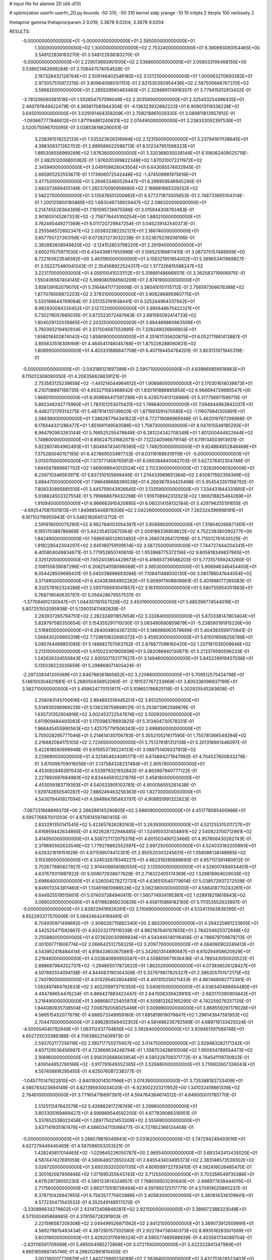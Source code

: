 # input file for alanine 2D (d4-d13)

# optimization
userfn       userfn_2D.py
bounds       -50 310; -50 310
kernel       stdp
yrange       -10 10
initpts      2
iterpts      100
verbosity    2

thetaprior gamma
thetapriorparam 2 0.019; 3.3678 9.0204; 3.3678 9.0204


RESULTS:
 -5.000000000000000E+01 -5.000000000000000E+01       2.585050000000000E+01
  1.300000000000000E+02  1.300000000000000E+02       2.753240000000000E+01       6.390993093154465E+00       3.548122838183270E-01  3.548122838183270E-01
 -5.000000000000000E+01  2.229013693951005E+02       2.536860000000000E+01       3.056033106468155E+00       3.539921462699284E-01  3.708447574054528E-01
  2.167328432128764E+01  2.509146402546185E+02       3.137250000000000E+01       1.000063270650382E+01       2.973057515972215E-01  3.809640985101151E-01
  2.621530392954436E+02  2.587500666767370E+02       3.586820000000000E+01       2.285528560483483E+01       2.329489174916357E-01  3.779415012813432E-01
 -3.781206060581518E+01  1.552654757096049E+02       2.303590000000000E+01       2.325453254496435E+01       2.460797649422479E-01  4.365817081944304E-01
 -4.136323932682222E+01  6.909013119336228E+01       3.645010000000000E+01       3.029191464358209E+01       2.708218861029335E-01  3.089811813957912E-01
 -1.093667777846612E+01  1.871194861240631E+02       2.074490000000000E+01       3.236333092397536E+01       3.520575096705095E-01  3.038536166290051E-01
  3.238391518252133E+01  1.535323626316994E+02       2.123150000000000E+01       3.237941611138645E+01       4.398308371262702E-01  2.889589022088713E-01
  8.512347951598323E+01  1.885306556969289E+02       1.876360000000000E+01       3.320368030038144E+01       6.106062409025718E-01  2.682512006800362E-01
  1.976020399822348E+02  1.870310072211972E+02       2.345940000000000E+01       3.049109828043504E+01       6.643085574832945E-01  2.665905252553671E-01
  1.173906072542448E+02 -1.474509981975616E+01       3.477520000000000E+01       3.264633460529447E+01       6.296959546945290E-01  2.682072699455149E-01
  1.282370090958680E+02  2.169681665329252E+02       2.582270000000000E+01       3.135676551200662E+01       6.577271873005653E-01  2.748733855104314E-01
  1.200125800180889E+02  1.683046738929447E+02       2.096320000000000E+01       3.214745526364369E+01       7.191095726675586E-01  3.015944308792483E-01
  2.901605145267333E+02 -2.759776445100254E+00       1.880210000000000E+01       3.762465449271369E+01       6.011720729847254E-01  3.045239142540373E-01
  2.255566572692347E+02  2.053832382252121E+01       2.186740000000000E+01       3.657755727263158E+01       6.072821273032238E-01  3.023675239206106E-01
  2.392882608949820E+02 -2.124152803798220E+01       2.291940000000000E+01       3.600211575971035E+01       6.434439617655989E-01  3.106525169811410E-01
  3.087375157488959E+00  8.722163623548392E+00       3.463190000000000E+01       4.158321951854002E+01       5.389653411669827E-01  3.552275480041243E-01
  2.354568922524317E+02  1.377226815588247E+02       3.223170000000000E+01       4.059100410231112E+01       5.319881486668511E-01  3.362583719906975E-01
  1.550406587404145E+02  5.999080594560209E+01       2.874190000000000E+01       3.858139162079070E+01       5.316484117730008E-01  3.380410151115712E-01
  2.756597306676388E+02  1.877078509872203E+02       2.378310000000000E+01       3.906286895960775E+01       5.520169644769084E-01  3.551353191638441E-01
  6.325244964337942E+01  9.992930084330452E+01       3.127220000000000E+01       3.895648675422321E+01       5.730276057665035E-01  3.672523072487663E-01
  2.681565092414733E+02  1.804029132035665E+01       2.203250000000000E+01       3.894489860663509E+01       5.760393219492934E-01  3.517504587552895E-01
  7.328249026856903E+01  1.658018402874042E+02       1.859090000000000E+01       4.251611135820875E+01       6.052711981413887E-01  3.855833518308169E-01
  4.464541748045788E+01  1.875226288060831E+02       1.808990000000000E+01       4.403331888847708E+01       6.407194454784201E-01  3.803131971845319E-01
 -5.000000000000000E+01 -2.043186121697389E+01       2.095710000000000E+01       4.638669859518863E+01       6.115013308090050E-01  4.206356628839121E-01
  2.753583125239658E+02 -1.441214044984612E+01       1.906680000000000E+01       5.170301614038873E+01       6.210708897166735E-01  4.653271583468642E-01
  1.830191888865854E+02  6.966694729685547E+00       1.868010000000000E+01       6.909694417597298E+01       6.428570413126986E-01  5.317756971599715E-01
  5.882348242775960E+01  1.783101253070431E+02       1.749640000000000E+01       7.094944963942037E+01       6.446272179314275E-01  5.487914135139920E-01
  1.871693591470585E+02 -1.116079841305891E+01       2.089390000000000E+01       7.386287794341823E+01       6.772719086965948E-01  5.462019767298968E-01
  6.178444321286477E+01  1.851691149583586E+02       1.758730000000000E+01       8.047615548185293E+01       6.964792963263144E-01  5.768525255478848E-01
  6.281224342708348E+01  1.801200444822644E+02       1.749800000000000E+01       8.856247531662071E+01       7.122240596679114E-01  6.119134503913931E-01
  5.922807464962493E+01  1.804947434078385E+02       1.748250000000000E+01       9.824884952848468E+01       7.375280040157193E-01  6.427869503497733E-01
  6.031161889319119E+01 -5.000000000000000E+01       3.013070000000000E+01       7.373771406765913E+01       6.069384840082703E-01  5.627276412354746E-01
  1.684587899667702E+02  1.669098640012024E+02       2.112330000000000E+01       7.926265060926008E+01       6.239710346563971E-01  5.837310105699445E-01
  1.274433989651364E+02  2.830871592356349E+02       3.684470000000000E+01       7.986496668390538E+01       6.269367934425498E-01  5.954543351198792E-01
  7.808330895885510E+01  3.445759043926645E+01       3.133590000000000E+01       7.334431844331660E+01       5.938824503327554E-01  5.799868679432298E-01
  1.916708942312023E+02  1.969218825484289E+01       1.910940000000000E+01       6.966663910420895E+01       6.060314158132184E-01  5.429796255191655E-01
 -4.692547087001613E+01  1.849885446878306E+02       2.042260000000000E+01       7.262324399996191E+01       6.167102116955943E-01  5.548218264512712E-01
  2.591616050075290E+02  8.962784003054387E+01       3.806880000000000E+01       7.318040266871361E+01       6.195170388786869E-01  5.642354512675564E-01
  2.009188336859822E+02  4.752238380390277E+00       1.842490000000000E+01       7.686936512903492E+01       6.356074264170168E-01  5.715512761630525E-01
  1.918228542304297E+02  2.645180759109514E+02       3.587250000000000E+01       7.744727444204341E+01       6.405804049834671E-01  5.771952850740610E-01
  1.953988775372156E+02  9.805818349837965E+01       3.325120000000000E+01       7.652403854429673E+01       6.416653736588203E-01  5.773157559243260E-01
  2.108155639087296E+01  6.208254058096088E+01       3.365300000000000E+01       5.908946346454400E+01       6.054428509689431E-01  5.045038696693094E-01
  7.108411488500130E+00  3.081788047644054E+02       3.371490000000000E+01       6.424383664902282E+01       5.959917908608661E-01  5.401998177265083E-01
  8.332578162324286E+01  2.593706693041657E+02       3.163100000000000E+01       5.580755954351883E+01       5.768719040635797E-01  5.056428679557537E-01
 -1.377094912130947E+01  1.044351161557529E+02       3.450190000000000E+01       5.685396774544019E+01       5.807251552095938E-01  5.139031411492839E-01
  2.283937265794751E+02  2.282324911857654E+02       3.333840000000000E+01       5.670338147803404E+01       5.828797585350654E-01  5.154355291710030E-01
  5.083490680859879E+01 -5.238560191915226E+00       2.516850000000000E+01       6.264004804367205E+01       5.146989063579699E-01  5.404393599170941E-01
  1.068430209955319E+02  7.729810832690372E+01       3.459530000000000E+01       5.615018568256789E+01       5.085744469851095E-01  5.148882707063762E-01
  2.878877098160420E+02  1.207187035009646E+02       3.213150000000000E+01       5.615023301805608E+01       5.082086940130871E-01  5.213379590596233E-01
  1.242626324555843E+02  2.930507152177627E+01       3.149460000000000E+01       5.845239919437036E+01       5.135038223035659E-01  5.298868071405424E-01
 -2.297208341205069E+01  2.646798361865852E+02       3.220660000000000E+01       5.709512575424798E+01       5.146100304821681E-01  5.268050456952060E-01
 -2.191537767233969E+01  3.805336096937199E+01       3.582710000000000E+01       5.459624770151817E+01       5.109651786825118E-01  5.202925545283608E-01
  2.256083145700616E+02  2.894892519445251E+02       3.651250000000000E+01       5.514939288969228E+01       5.136338759898031E-01  5.253873962599876E-01
  1.635731352904916E+02  3.002453722547674E+02       3.500930000000000E+01       5.611909484493083E+01       5.170398378893825E-01  5.313404730578331E-01
  1.966445455990563E+02  1.425757791506343E+02       2.699850000000000E+01       5.705028295777046E+01       5.214614130706783E-01  5.355210521617595E-01
  1.755781366549294E+02  2.216682084175105E+02       2.722650000000000E+01       5.751378181312138E+01       5.201316901446097E-01  5.422818580699948E-01
  9.615653739224133E+01  3.089751409337913E+02       3.229690000000000E+01       4.325854924085171E+01       4.674894271947992E-01  4.704527600833276E-01
  3.870096709016056E+01  3.137584328237484E+01       2.805780000000000E+01       4.453062848397643E+01       4.533979321932842E-01  4.863967940777122E-01
  2.227892697684983E+02  6.834445610221876E+01       3.458180000000000E+01       4.453059383719393E+01       4.540533905103781E-01  4.900056555261438E-01
  1.929742650540287E+02  7.886249463256363E+00       1.827300000000000E+01       4.543079441927094E+01       4.594984785463797E-01  4.908851991322823E-01
 -7.067231668899370E+00  2.266286145290805E+02       2.686090000000000E+01       4.451778095405966E+01       4.595776687001203E-01  4.870814597461455E-01
  2.833291350141545E+02  5.422657826283163E+01       3.263930000000000E+01       4.521255315311727E+01       4.616959442634865E-01  4.922628732946485E-01
  1.524950331454891E+02  2.540823700712961E+02       3.414950000000000E+01       4.506727172075376E+01       4.601503490123466E-01  4.957806430282743E-01
  2.379685592633546E+02  1.779278862552597E+02       2.697250000000000E+01       4.524033163205993E+01       4.626321619151629E-01  4.971599074412301E-01
  2.950520303245631E+01  1.058086138148985E+02       3.155390000000000E+01       4.524032678349227E+01       4.662319285888690E-01  4.957151391480612E-01
  2.702677880827927E+02  2.974406656060550E+02       3.125500000000000E+01       4.526007484934401E+01       4.637679311997922E-01  5.008072938877629E-01
  2.718322405174369E+02  1.528818904029038E+02       2.698640000000000E+01       4.526004278272731E+01       4.636510540779814E-01  5.038572937272509E-01
  9.849013343811460E+01  1.134618610986528E+02       3.062380000000000E+01       4.566418770243261E+01       4.644925519515601E-01  5.074037384940411E-01
  1.560774934195381E+02  1.028918219618843E+02       3.099020000000000E+01       4.611982869230826E+01       4.658115866182165E-01  5.111353552633897E-01
 -5.000000000000000E+01  2.639229418929281E+02       3.110690000000000E+01       4.533413563839395E+01       4.652293377570006E-01  5.084246424169491E-01
  8.704930971498692E+01 -2.908026715882340E+00       2.883390000000000E+01       4.294220861233605E+01       4.542525471592667E-01  4.932032179116339E-01
  4.982187640107655E+01  2.764204625372848E+02       3.255880000000000E+01       4.072620030999934E+01       4.543445140116456E-01  4.786879709878713E-01
  2.001007711606774E+02  3.068642512758325E+02       3.209770000000000E+01       4.084080903249413E+01       4.543952416484414E-01  4.818433603675981E-01
  5.342601354890687E+01  6.610294908620929E+01       3.219480000000000E+01       4.033840890955587E+01       4.558805671636436E-01  4.786343050020522E-01
  2.888687964252737E+02 -1.294855017872622E+01       1.862020000000000E+01       4.073836526128427E+01       4.507892554094138E-01  4.844083190364308E-01
  5.337979817825327E+01  2.396305701572175E+02       2.740790000000000E+01       4.074295452604485E+01       4.497810256211433E-01  4.867466062773381E-01
  1.092497484792633E+02  2.402259973710350E+02       3.040610000000000E+01       4.036340499484480E+01       4.484789654476234E-01  4.869427883422447E-01
  2.647008339429910E+01 -2.683170390905642E+01       3.218490000000000E+01       3.988680723405870E+01       4.559813262165295E-01  4.742259276257135E-01
  1.844080935708504E+02  7.008792058025449E+01       3.009990000000000E+01       3.868559297179028E+01       4.566515452077679E-01  4.668573349959180E-01
  1.685819619079847E+02  1.296143847581953E+02       2.704470000000000E+01       3.896280569432302E+01       4.581486236792569E-01  4.689716133425024E-01
 -4.500554040782949E+01  1.063112437704856E+02       3.392640000000000E+01       3.929461397589748E+01       4.602725033386386E-01  4.706386221409973E-01
  2.593702177256118E+02  2.190717750270457E+02       3.014750000000000E+01       3.929463262171342E+01       4.607129536458987E-01  4.723669534246794E-01
  1.556703428610508E+02  1.950934789554473E+02       2.168960000000000E+01       3.956312688563954E+01       4.590226708371772E-01  4.764541119730923E-01
  1.409144852790166E+02 -3.917791649352385E+01       3.526880000000000E+01       3.710602607326043E+01       4.557458816295450E-01  4.625076087238377E-01
 -1.045770147922810E+01 -2.840193014307066E+01       3.074390000000000E+01       3.735388183733409E+01       4.585783423694149E-01  4.621395930034020E-01
 -6.923002203211952E+00  1.341032419861339E+02       2.784610000000000E+01       3.771654716697397E+01       4.594764384674512E-01  4.649000011785770E-01
  2.512511247642579E+02  5.426882917216749E+01       3.299800000000000E+01       3.803305169469427E+01       4.599989544592200E-01  4.677839066316951E-01
  5.337652539022456E+01  1.289775021453306E+02       2.555690000000000E+01       3.837141935187478E+01       4.586034713098477E-01  4.727852366124408E-01
 -5.000000000000000E+01  3.288578819348943E+01       3.031620000000000E+01       3.747294249493016E+01       4.627279449445469E-01  4.587096053353521E-01
  1.428245817014465E+02 -1.029645226050787E+00       2.965540000000000E+01       3.693342413435020E+01       4.587447427691059E-01  4.580648072650242E-01
  2.845543403495373E+02  2.383148573539302E+02       3.026720000000000E+01       3.693353202001135E+01       4.606599722793410E-01  4.582416026485470E-01
  2.305182087936846E+02  1.071695355643743E+02       3.712550000000000E+01       3.703359549730386E+01       4.611529728055230E-01  4.590123814324857E-01
  7.768056503290640E+01 -2.686977439444015E+01       2.717560000000000E+01       3.663770518739494E+01       4.597992125117771E-01  4.570819025865237E-01
  8.378710426947855E+01  6.756357775602886E+01       3.405830000000000E+01       3.380814336109841E+01       4.577230471543532E-01  4.352549148517070E-01
 -3.330896634279602E+01  2.431472408849287E+02       2.921500000000000E+01       3.389072388323049E+01       4.571000495868885E-01  4.378156728281903E-01
  2.221596587208306E+02  2.049499526871562E+02       2.841210000000000E+01       3.389073912509991E+01       4.569279815493434E-01  4.397290157302580E-01
  2.922784736040373E+02  8.893518283501569E+01       3.603190000000000E+01       3.429203176919324E+01       4.595577489588939E-01  4.403561734089704E-01
 -2.631116591709089E+01  5.495004985272868E+00       3.072110000000000E+01       3.422322941347969E+01       4.665185988745746E-01  4.298202861610405E-01
  3.002160017726879E+02  1.443729665134189E+02       2.583640000000000E+01       3.432751628523403E+01       4.685805578364666E-01  4.295598388512644E-01
  2.463620811174441E+02  3.100000000000000E+02       3.089780000000000E+01       3.464970269385368E+01       4.704387100903134E-01  4.307322651288903E-01